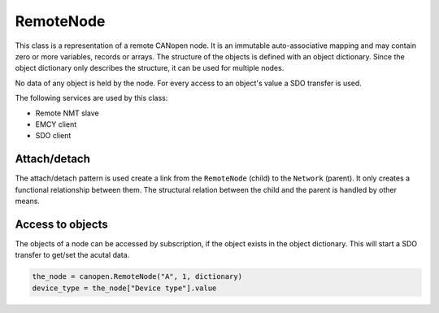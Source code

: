 RemoteNode
=========

This class is a representation of a remote CANopen node. It is an immutable auto-associative mapping and may contain zero or more variables, records or arrays.
The structure of the objects is defined with an object dictionary. Since the object dictionary only describes the structure, it can be used for multiple nodes.

No data of any object is held by the node. For every access to an object's value a SDO transfer is used.

The following services are used by this class:

* Remote NMT slave
* EMCY client
* SDO client

Attach/detach
-------------

The attach/detach pattern is used create a link from the ``RemoteNode`` (child) to the ``Network`` (parent). It only creates a functional relationship between them.
The structural relation between the child and the parent is handled by other means.

Access to objects
-----------------

The objects of a node can be accessed by subscription, if the object exists in the object dictionary. This will start a SDO transfer to get/set the acutal data.

.. code:: python

	the_node = canopen.RemoteNode("A", 1, dictionary)
	device_type = the_node["Device type"].value
